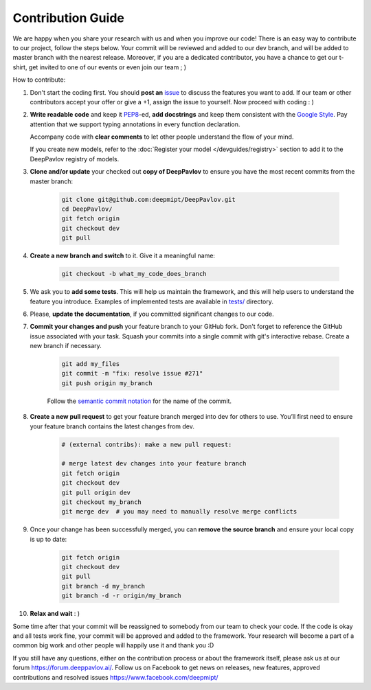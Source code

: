 
Contribution Guide
=====================

We are happy when you share your research with us and when you improve our
code! There is an easy way to contribute to our project, follow the steps
below. Your commit will be reviewed and added to our dev branch, and will be
added to master branch with the nearest release. Moreover, if you are a
dedicated contributor, you have a chance to get our t-shirt, get invited to
one of our events or even join our team ; )

How to contribute:

#. Don't start the coding first. You should **post an**
   `issue <https://github.com/deepmipt/DeepPavlov/issues>`_ to discuss the
   features you want to add. If our team or other contributors accept your offer
   or give a +1, assign the issue to yourself. Now proceed with coding : )

#. **Write readable code** and keep it 
   `PEP8 <https://www.python.org/dev/peps/pep-0008/>`_-ed, **add docstrings**
   and keep them consistent with the
   `Google Style <http://google.github.io/styleguide/pyguide.html#381-docstrings>`_.
   Pay attention that we support typing annotations in every function
   declaration.

   Accompany code with **clear comments** to let other people understand the
   flow of your mind.

   If you create new models, refer to the :doc:`Register your model
   </devguides/registry>` section to add it to the DeepPavlov registry of
   models.

#. **Clone and/or update** your checked out **copy of DeepPavlov** to ensure
   you have the most recent commits from the master branch:

    .. code:: bash

        git clone git@github.com:deepmipt/DeepPavlov.git
        cd DeepPavlov/
        git fetch origin
        git checkout dev
        git pull

#. **Create a new branch and switch** to it. Give it a meaningful name:

    .. code:: bash

        git checkout -b what_my_code_does_branch

#. We ask you to **add some tests**. This will help us maintain the
   framework, and this will help users to understand the feature you introduce.
   Examples of implemented tests are available in `tests/
   <https://github.com/deepmipt/DeepPavlov/tree/dev/tests>`_
   directory.

#. Please, **update the documentation**, if you committed significant changes
   to our code. 

#. **Commit your changes and push** your feature branch to your GitHub fork.
   Don't forget to reference the GitHub issue associated with your task.
   Squash your commits into a single commit with git's interactive rebase.
   Create a new branch if necessary.

    .. code:: bash

        git add my_files
        git commit -m "fix: resolve issue #271"
        git push origin my_branch

    Follow the `semantic commit notation <https://seesparkbox.com/foundry/semantic_commit_messages>`_
    for the name of the commit.

#. **Create a new pull request** to get your feature branch merged into dev
   for others to use. You’ll first need to ensure your feature branch contains
   the latest changes from dev. 

    .. code:: bash

        # (external contribs): make a new pull request:

        # merge latest dev changes into your feature branch
        git fetch origin
        git checkout dev
        git pull origin dev 
        git checkout my_branch
        git merge dev  # you may need to manually resolve merge conflicts

#. Once your change has been successfully merged, you can **remove the source
   branch** and ensure your local copy is up to date:

    .. code:: bash

        git fetch origin
        git checkout dev
        git pull
        git branch -d my_branch
        git branch -d -r origin/my_branch

#. **Relax and wait** : )

Some time after that your commit will be reassigned to somebody from our team
to check your code. 
If the code is okay and all tests work fine, your commit will be approved and
added to the framework. Your research will become a part of a common big work
and other people will happily use it and thank you :D 

If you still have any questions, either on the contribution process or about
the framework itself, please ask us at our forum `<https://forum.deeppavlov.ai/>`_.
Follow us on Facebook to get news on releases, new features, approved
contributions and resolved issues `<https://www.facebook.com/deepmipt/>`_

